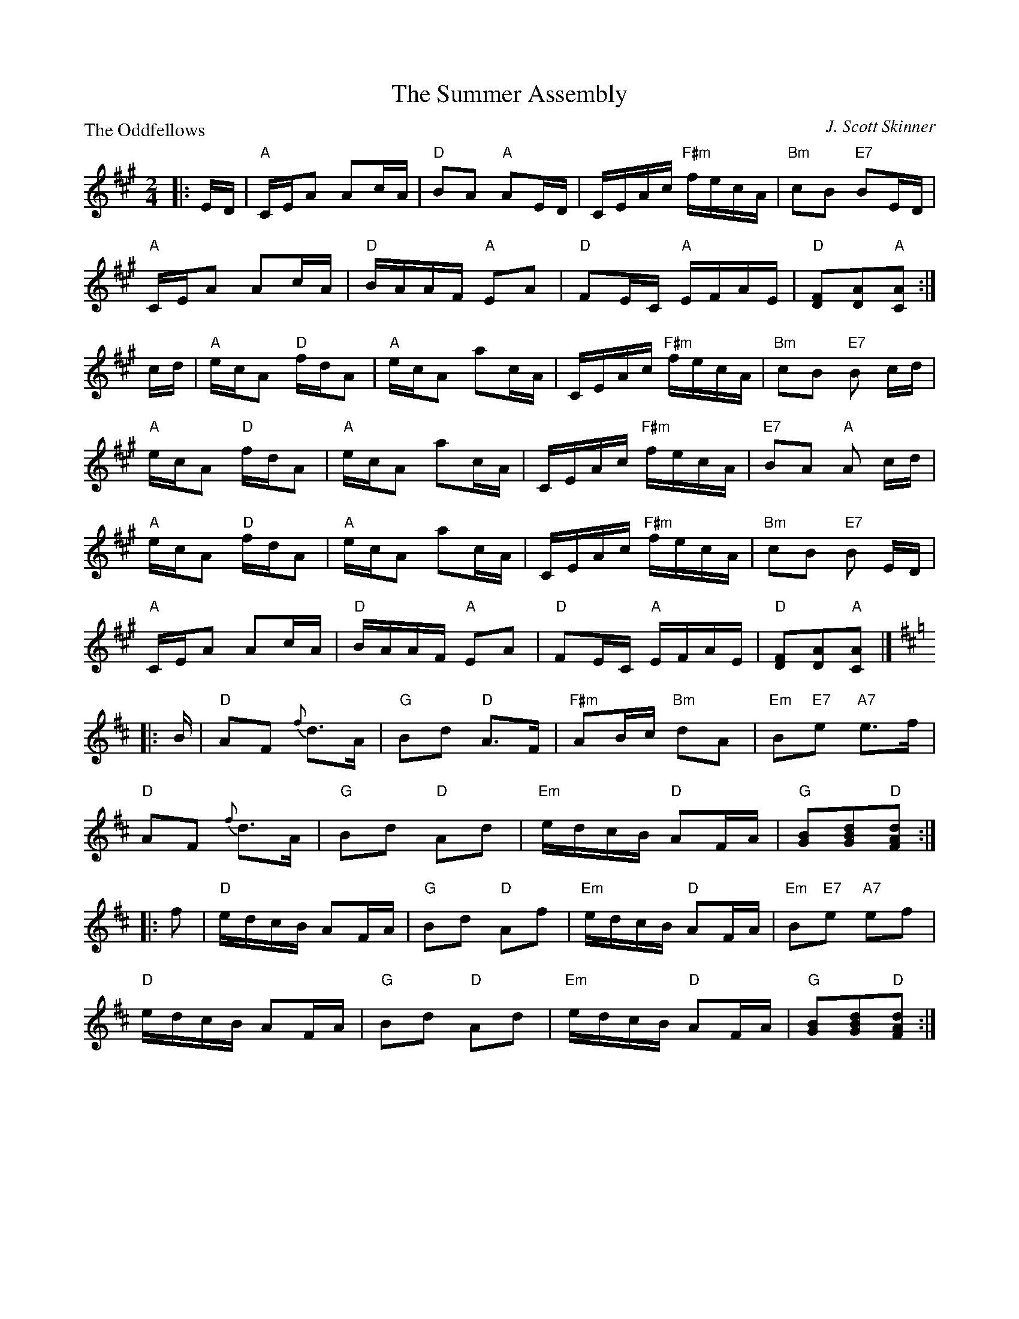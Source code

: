 X:3508
T:The Summer Assembly
P:The Oddfellows
C:J. Scott Skinner
R:Reel (1x88)
B:RSCDS 35-8
Z:Anselm Lingnau <anselm@strathspey.org>
M:2/4
L:1/16
K:A
|:ED|"A"CEA2 A2cA|"D"B2A2 "A"A2ED|CEAc "F#m"fecA|"Bm"c2B2 "E7"B2ED|
     "A"CEA2 A2cA|"D"BAAF "A"E2A2|"D"F2EC "A"EFAE|"D"[F2D2][A2D2]"A"[A2C2]:|
cd|"A"ecA2 "D"fdA2|"A"ecA2 a2cA|CEAc "F#m"fecA|"Bm"c2B2 "E7"B2 cd|
   "A"ecA2 "D"fdA2|"A"ecA2 a2cA|CEAc "F#m"fecA|"E7"B2A2 "A"A2 cd|
   "A"ecA2 "D"fdA2|"A"ecA2 a2cA|CEAc "F#m"fecA|"Bm"c2B2 "E7"B2 ED|
   "A"CEA2 A2cA|"D"BAAF "A"E2A2|"D"F2EC "A"EFAE|"D"[F2D2][A2D2]"A"[A2C2]|]
K:D
|:B|"D"A2F2 {f}d3A|"G"B2d2 "D"A3F|"F#m"A2Bc "Bm"d2A2|"Em"B2"E7"e2 "A7"e3f|
  "D"A2F2 {f}d3A|"G"B2d2 "D"A2d2|"Em"edcB "D"A2FA|"G"[B2G2][d2B2G2]"D"[d2A2F2]:|
|:f2|"D"edcB A2FA|"G"B2d2 "D"A2f2|"Em"edcB "D"A2FA|"Em"B2"E7"e2 "A7"e2f2|
     "D"edcB A2FA|"G"B2d2 "D"A2d2|"Em"edcB "D"A2FA|"G"[B2G2][d2B2G2]"D"[d2A2F2]:|
